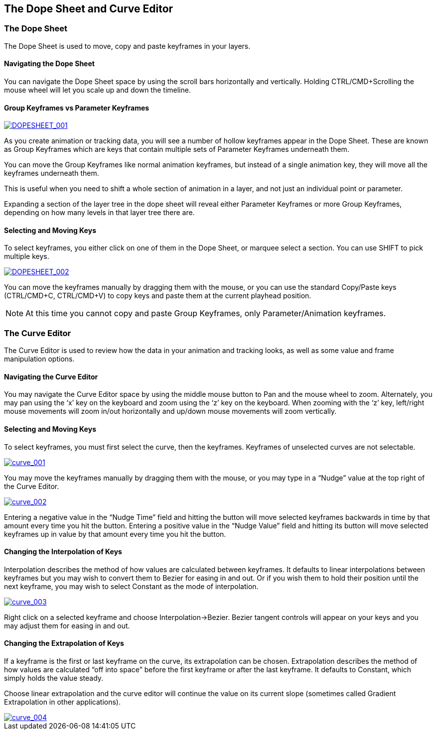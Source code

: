 
== The Dope Sheet and Curve Editor


=== The Dope Sheet

The Dope Sheet is used to move, copy and paste keyframes in your layers.


==== Navigating the Dope Sheet

You can navigate the Dope Sheet space by using the scroll bars horizontally and vertically.  Holding CTRL/CMD+Scrolling the mouse wheel will let you scale up and down the timeline.


==== Group Keyframes vs Parameter Keyframes
		
image:://borisfx-com-res.cloudinary.com/image/upload/v1531777181/documentation/mocha/images/4.1.3/DOPESHEET_001.jpg["DOPESHEET_001",link="//borisfx-com-res.cloudinary.com/image/upload/v1531777181/documentation/mocha/images/4.1.3/DOPESHEET_001.jpg"]				


As you create animation or tracking data, you will see a number of hollow keyframes appear in the Dope Sheet.  These are known as Group Keyframes which are keys that contain multiple sets of Parameter Keyframes underneath them.

You can move the Group Keyframes like normal animation keyframes, but instead of a single animation key, they will move all the keyframes underneath them.

This is useful when you need to shift a whole section of animation in a layer, and not just an individual point or parameter.

Expanding a section of the layer tree in the dope sheet will reveal either Parameter Keyframes or more Group Keyframes, depending on how many levels in that layer tree there are.


==== Selecting and Moving Keys

To select keyframes, you either click on one of them in the Dope Sheet, or marquee select a section.  You can use SHIFT to pick multiple keys.

		
image:://borisfx-com-res.cloudinary.com/image/upload/v1531777181/documentation/mocha/images/4.1.3/DOPESHEET_002.jpg["DOPESHEET_002",link="//borisfx-com-res.cloudinary.com/image/upload/v1531777181/documentation/mocha/images/4.1.3/DOPESHEET_002.jpg"]					
				

You can move the keyframes manually by dragging them with the mouse, or you can use the standard Copy/Paste keys (CTRL/CMD+C, CTRL/CMD+V) to copy keys and paste them at the current playhead position.

NOTE: At this time you cannot copy and paste Group Keyframes, only Parameter/Animation keyframes.


=== The Curve Editor

The Curve Editor is used to review how the data in your animation and tracking looks, as well as some value and frame manipulation options.


==== Navigating the Curve Editor

You may navigate the Curve Editor space by using the middle mouse button to Pan and the mouse wheel to zoom. Alternately, you may pan using the ‘x&rsquo; key on the keyboard and zoom using the ‘z&rsquo; key on the keyboard. When zooming with the ‘z&rsquo; key, left/right mouse movements will zoom in/out horizontally and up/down mouse movements will zoom vertically.


==== Selecting and Moving Keys

To select keyframes, you must first select the curve, then the keyframes. Keyframes of unselected curves are not selectable.

image:://borisfx-com-res.cloudinary.com/image/upload/v1531777181/documentation/mocha/images/4.1.3/curve_001.jpg["curve_001",link="//borisfx-com-res.cloudinary.com/image/upload/v1531777181/documentation/mocha/images/4.1.3/curve_001.jpg"]				
			

You may move the keyframes manually by dragging them with the mouse, or you may type in a &ldquo;Nudge&rdquo; value at the top right of the Curve Editor.

image:://borisfx-com-res.cloudinary.com/image/upload/v1531777181/documentation/mocha/images/4.1.3/curve_002.jpg["curve_002",link="//borisfx-com-res.cloudinary.com/image/upload/v1531777181/documentation/mocha/images/4.1.3/curve_002.jpg"]				
			

Entering a negative value in the &ldquo;Nudge Time&rdquo; field and hitting the button will move selected keyframes backwards in time by that amount every time you hit the button. Entering a positive value in the &ldquo;Nudge Value&rdquo; field and hitting its button will move selected keyframes up in value by that amount every time you hit the button.


==== Changing the Interpolation of Keys

Interpolation describes the method of how values are calculated between keyframes. It defaults to linear interpolations between keyframes but you may wish to convert them to Bezier for easing in and out. Or if you wish them to hold their position until the next keyframe, you may wish to select Constant as the mode of interpolation.

				
image:://borisfx-com-res.cloudinary.com/image/upload/v1531777181/documentation/mocha/images/4.1.3/curve_003.jpg["curve_003",link="//borisfx-com-res.cloudinary.com/image/upload/v1531777181/documentation/mocha/images/4.1.3/curve_003.jpg"]				

Right click on a selected keyframe and choose Interpolation-&gt;Bezier. Bezier tangent controls will appear on your keys and you may adjust them for easing in and out.


==== Changing the Extrapolation of Keys

If a keyframe is the first or last keyframe on the curve, its extrapolation can be chosen. Extrapolation describes the method of how values are calculated &ldquo;off into space&rdquo; before the first keyframe or after the last keyframe. It defaults to Constant, which simply holds the value steady.

Choose linear extrapolation and the curve editor will continue the value on its current slope (sometimes called Gradient Extrapolation in other applications).
			
image:://borisfx-com-res.cloudinary.com/image/upload/v1531777181/documentation/mocha/images/4.1.3/curve_004.jpg["curve_004",link="//borisfx-com-res.cloudinary.com/image/upload/v1531777181/documentation/mocha/images/4.1.3/curve_004.jpg"]				
			
